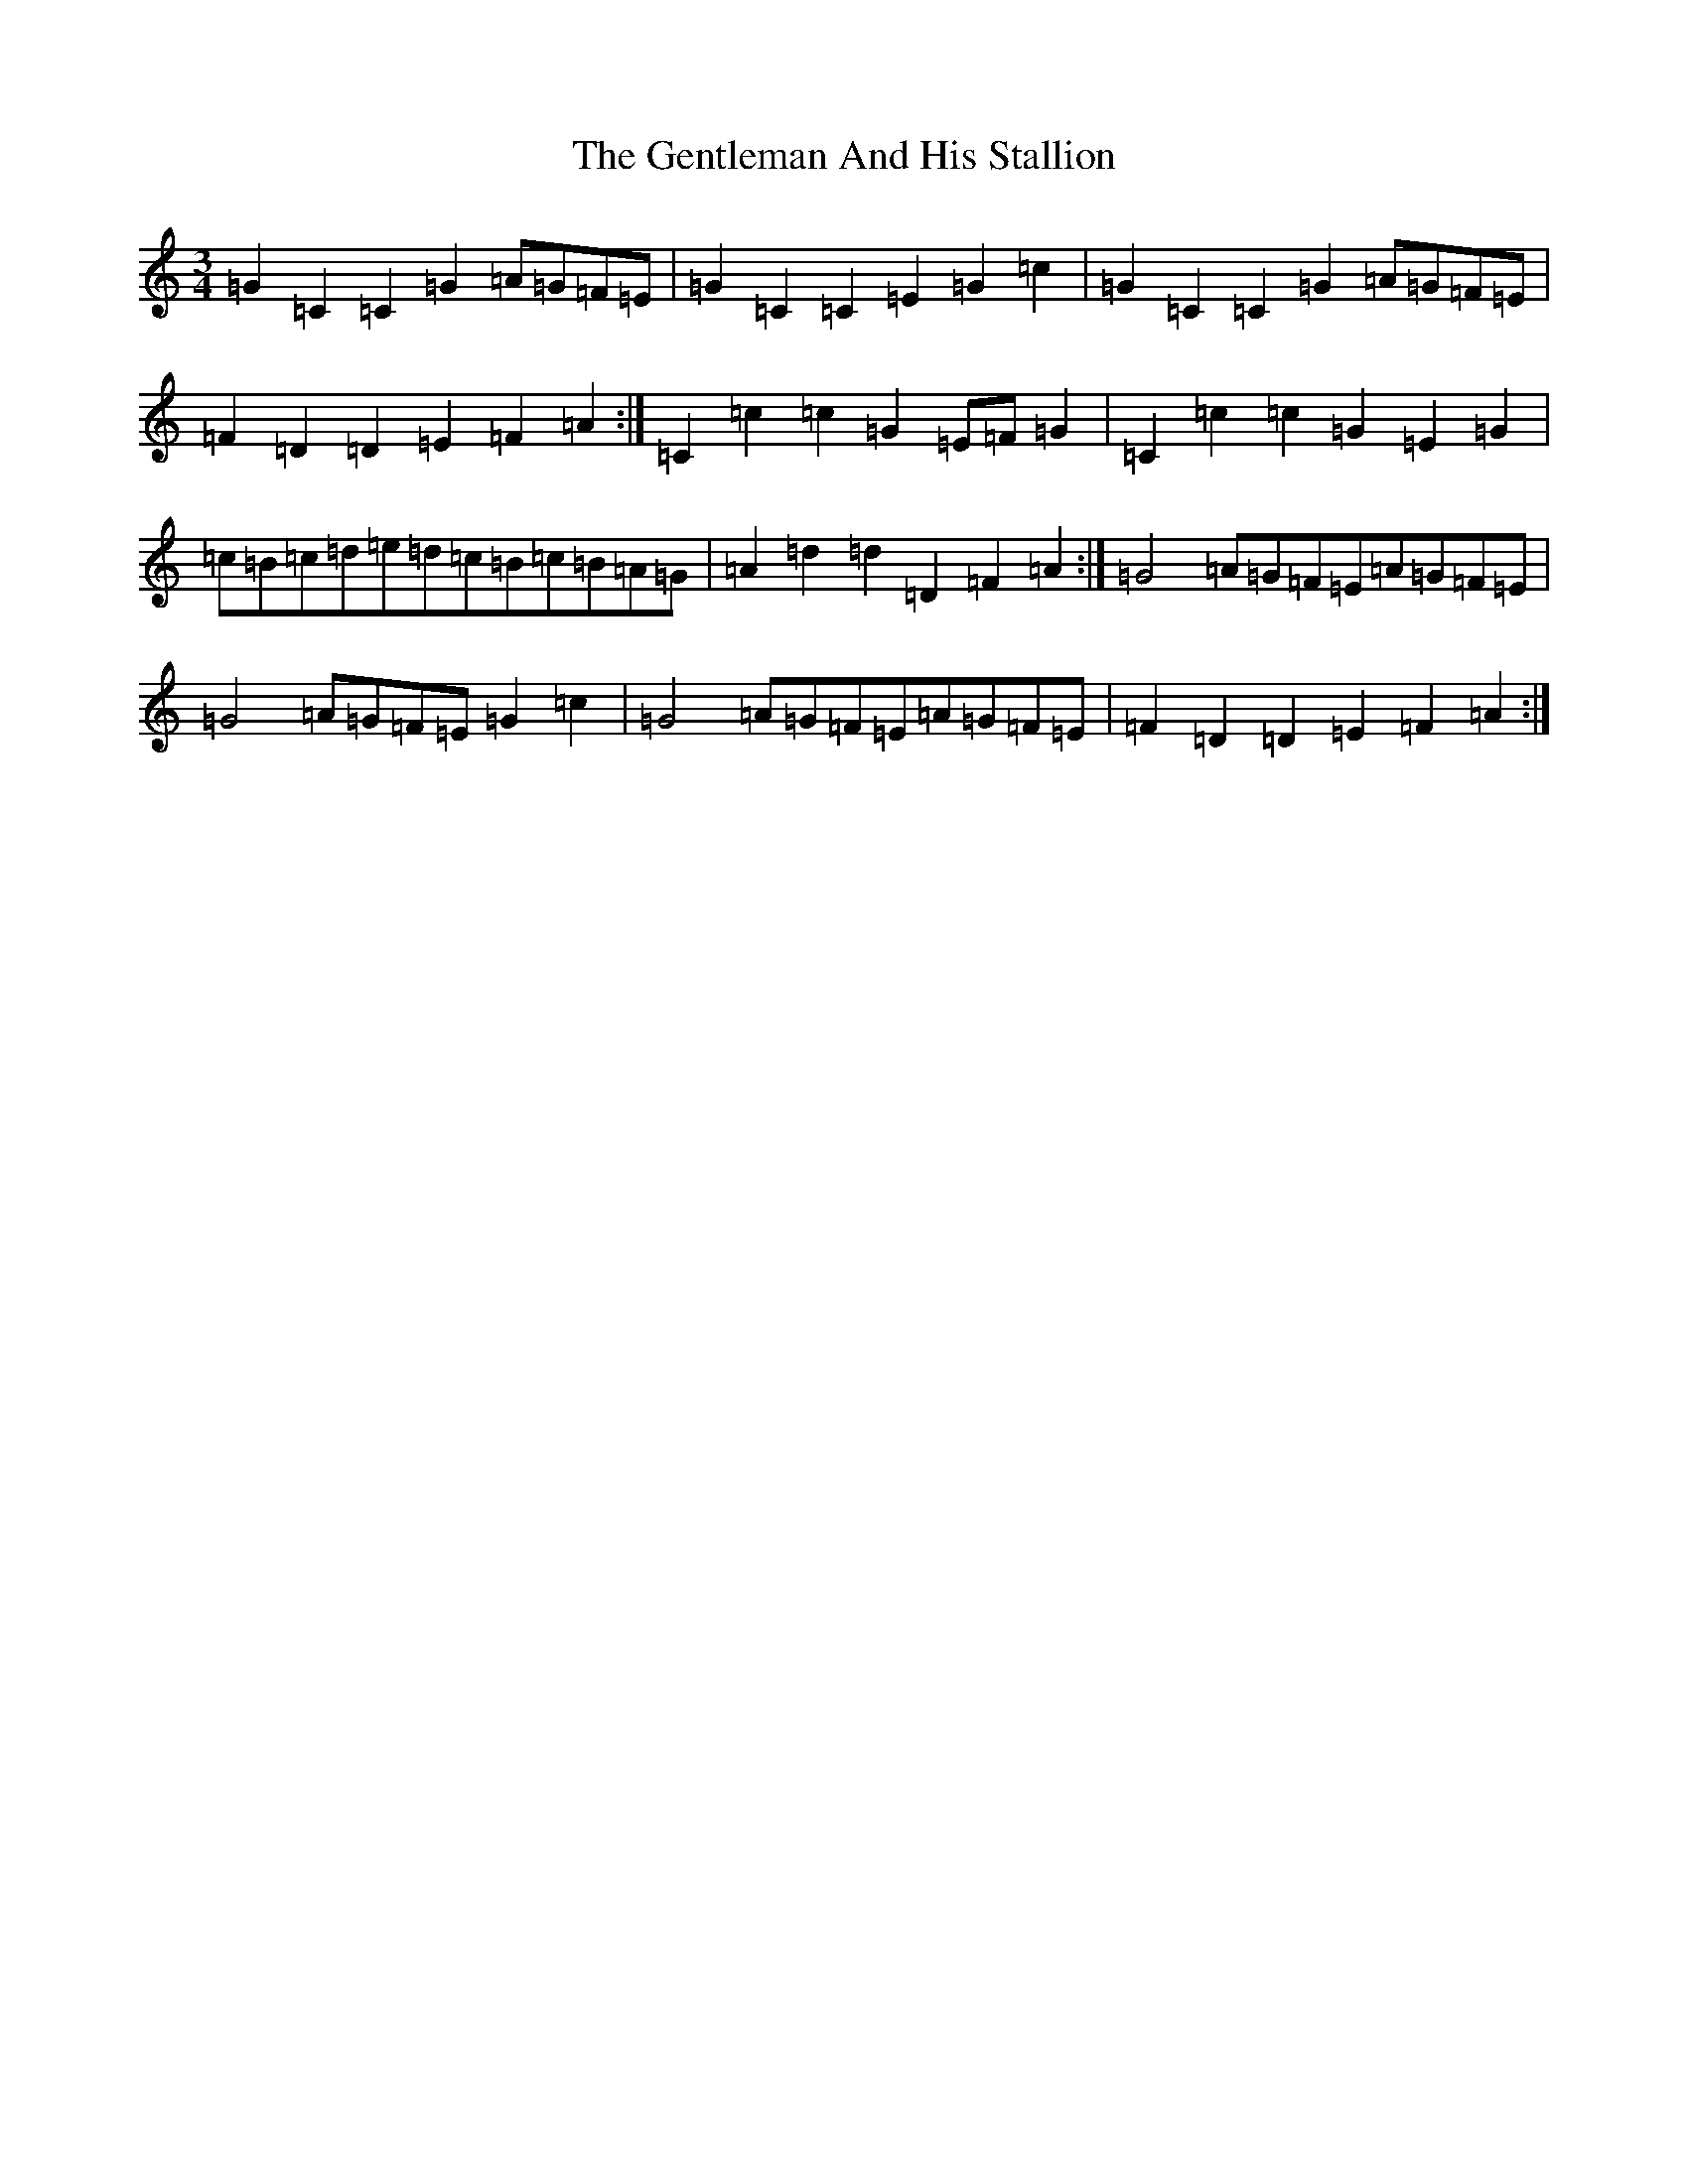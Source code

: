 X: 22804
T: Gentleman And His Stallion, The
S: https://thesession.org/tunes/9149#setting9149
Z: D Major
R: waltz
M: 3/4
L: 1/8
K: C Major
=G2=C2=C2=G2=A=G=F=E|=G2=C2=C2=E2=G2=c2|=G2=C2=C2=G2=A=G=F=E|=F2=D2=D2=E2=F2=A2:|=C2=c2=c2=G2=E=F=G2|=C2=c2=c2=G2=E2=G2|=c=B=c=d=e=d=c=B=c=B=A=G|=A2=d2=d2=D2=F2=A2:|=G4=A=G=F=E=A=G=F=E|=G4=A=G=F=E=G2=c2|=G4=A=G=F=E=A=G=F=E|=F2=D2=D2=E2=F2=A2:|